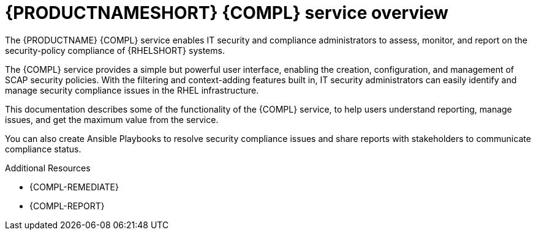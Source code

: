 //attributes: shared/attributes-Compliance.adoc[]
:experimental:

[id="con-compl-assess-overview_{context}"]

= {PRODUCTNAMESHORT} {COMPL} service overview

[role="_abstract"]
The {PRODUCTNAME} {COMPL} service enables IT security and compliance administrators to assess, monitor, and report on the security-policy compliance of {RHELSHORT} systems.

The {COMPL} service provides a simple but powerful user interface, enabling the creation, configuration, and management of SCAP security policies. With the filtering and context-adding features built in, IT security administrators can easily identify and manage security compliance issues in the RHEL infrastructure.

This documentation describes some of the functionality of the {COMPL} service, to help users understand reporting, manage issues, and get the maximum value from the service.

You can also create Ansible Playbooks to resolve security compliance issues and share reports with stakeholders to communicate compliance status.

[role="_additional-resources"]
.Additional Resources

* {COMPL-REMEDIATE}
* {COMPL-REPORT}
